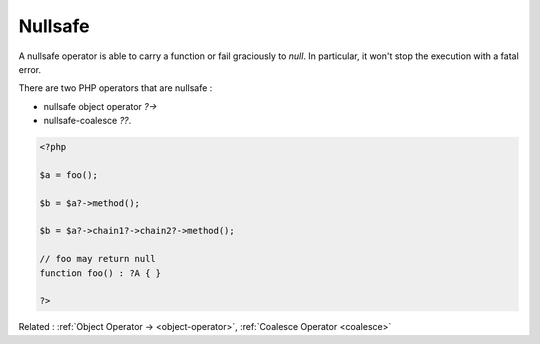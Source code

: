 .. _nullsafe:
.. meta::
	:description:
		Nullsafe: A nullsafe operator is able to carry a function or fail graciously to `null`.
	:twitter:card: summary_large_image
	:twitter:site: @exakat
	:twitter:title: Nullsafe
	:twitter:description: Nullsafe: A nullsafe operator is able to carry a function or fail graciously to `null`
	:twitter:creator: @exakat
	:og:title: Nullsafe
	:og:type: article
	:og:description: A nullsafe operator is able to carry a function or fail graciously to `null`
	:og:url: https://php-dictionary.readthedocs.io/en/latest/dictionary/nullsafe.ini.html
	:og:locale: en


Nullsafe
--------

A nullsafe operator is able to carry a function or fail graciously to `null`. In particular, it won't stop the execution with a fatal error. 

There are two PHP operators that are nullsafe : 

+ nullsafe object operator `?->`
+ nullsafe-coalesce `??`.


.. code-block:: php
   
   <?php
   
   $a = foo();
   
   $b = $a?->method();
   
   $b = $a?->chain1?->chain2?->method();
   
   // foo may return null
   function foo() : ?A { }
   
   ?>
   


Related : :ref:`Object Operator -> <object-operator>`, :ref:`Coalesce Operator <coalesce>`
